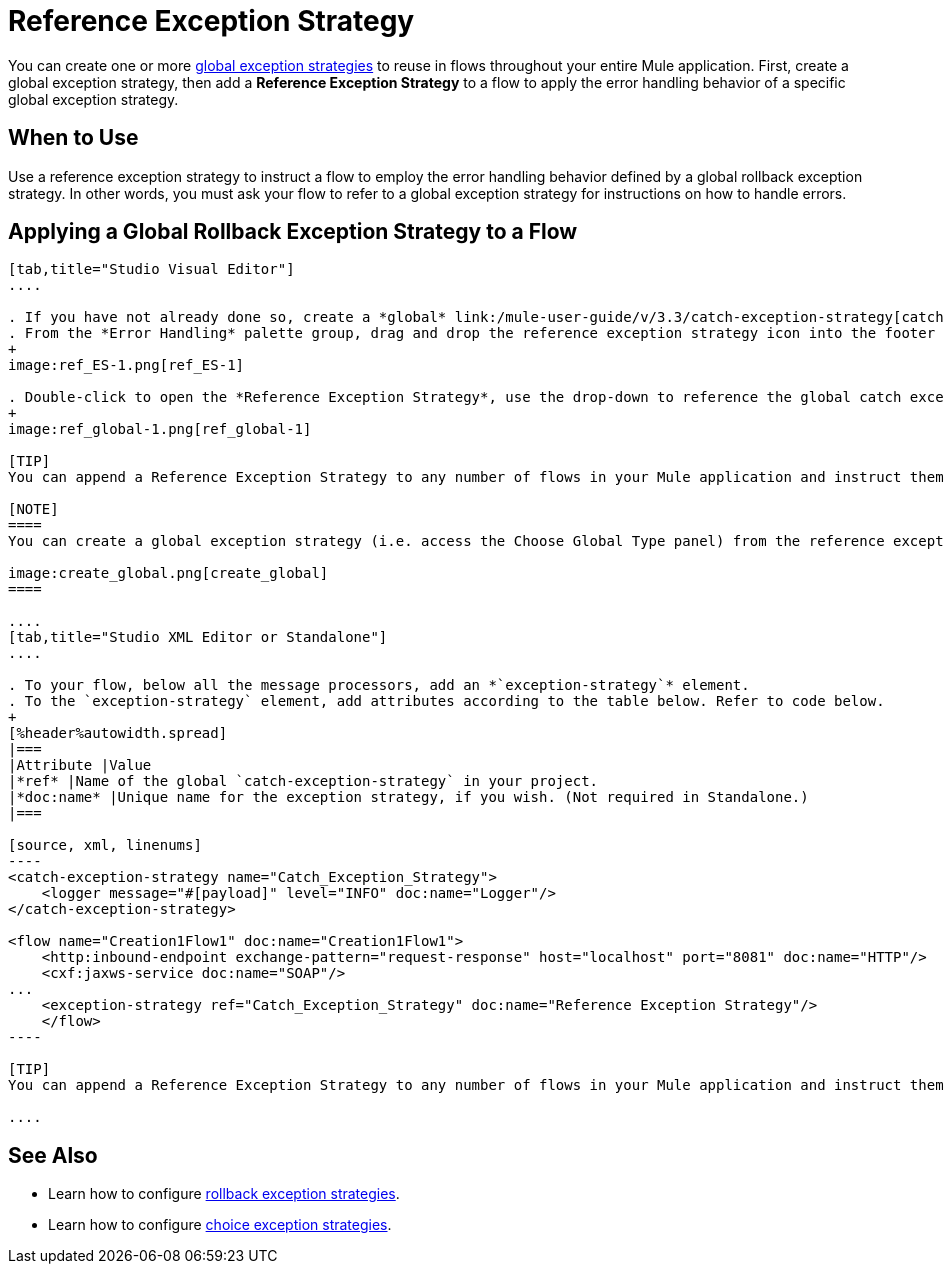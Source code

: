 = Reference Exception Strategy

You can create one or more link:/mule-user-guide/v/3.3/error-handling[global exception strategies] to reuse in flows throughout your entire Mule application. First, create a global exception strategy, then add a *Reference Exception Strategy* to a flow to apply the error handling behavior of a specific global exception strategy.

== When to Use

Use a reference exception strategy to instruct a flow to employ the error handling behavior defined by a global rollback exception strategy. In other words, you must ask your flow to refer to a global exception strategy for instructions on how to handle errors.

== Applying a Global Rollback Exception Strategy to a Flow

[tabs]
------
[tab,title="Studio Visual Editor"]
....

. If you have not already done so, create a *global* link:/mule-user-guide/v/3.3/catch-exception-strategy[catch], link:/mule-user-guide/v/3.3/rollback-exception-strategy[rollback], or link:/mule-user-guide/v/3.3/choice-exception-strategy[choice] exception strategy to which your reference exception strategy can refer.
. From the *Error Handling* palette group, drag and drop the reference exception strategy icon into the footer bar of a flow. 
+
image:ref_ES-1.png[ref_ES-1]

. Double-click to open the *Reference Exception Strategy*, use the drop-down to reference the global catch exception strategy (below), then click *OK* to save. 
+
image:ref_global-1.png[ref_global-1]

[TIP]
You can append a Reference Exception Strategy to any number of flows in your Mule application and instruct them to refer to any of the global catch, rollback or choice exception strategies you have created. You can direct any number of reference exception strategies to refer to the same global exception strategy.

[NOTE]
====
You can create a global exception strategy (i.e. access the Choose Global Type panel) from the reference exception strategy’s pattern properties panel. Click the *image:/docs/s/en_GB/3391/c989735defd8798a9d5e69c058c254be2e5a762b.76/_/images/icons/emoticons/add.png[(plus)]* button next to the *Global Exception Strategy* drop-down and follow the steps to create a global link:/mule-user-guide/v/3.3/catch-exception-strategy[catch], link:/mule-user-guide/v/3.3/rollback-exception-strategy[rollback], or link:/mule-user-guide/v/3.3/choice-exception-strategy[choice] exception strategy.

image:create_global.png[create_global]
====

....
[tab,title="Studio XML Editor or Standalone"]
....

. To your flow, below all the message processors, add an *`exception-strategy`* element.
. To the `exception-strategy` element, add attributes according to the table below. Refer to code below.
+
[%header%autowidth.spread]
|===
|Attribute |Value
|*ref* |Name of the global `catch-exception-strategy` in your project.
|*doc:name* |Unique name for the exception strategy, if you wish. (Not required in Standalone.)
|===

[source, xml, linenums]
----
<catch-exception-strategy name="Catch_Exception_Strategy">
    <logger message="#[payload]" level="INFO" doc:name="Logger"/>
</catch-exception-strategy>
 
<flow name="Creation1Flow1" doc:name="Creation1Flow1">
    <http:inbound-endpoint exchange-pattern="request-response" host="localhost" port="8081" doc:name="HTTP"/>
    <cxf:jaxws-service doc:name="SOAP"/>
...
    <exception-strategy ref="Catch_Exception_Strategy" doc:name="Reference Exception Strategy"/>
    </flow> 
----

[TIP]
You can append a Reference Exception Strategy to any number of flows in your Mule application and instruct them to refer to any of the global catch, rollback or choice exception strategies you have created. You can direct any number of reference exception strategies to refer to the same global exception strategy.

....
------

== See Also

* Learn how to configure link:/mule-user-guide/v/3.3/rollback-exception-strategy[rollback exception strategies].
* Learn how to configure link:/mule-user-guide/v/3.3/choice-exception-strategy[choice exception strategies].
